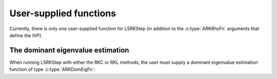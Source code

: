 .. ----------------------------------------------------------------
   Programmer(s): Daniel R. Reynolds @ SMU
                  David J. Gardner @ LLNL
   ----------------------------------------------------------------
   SUNDIALS Copyright Start
   Copyright (c) 2002-2024, Lawrence Livermore National Security
   and Southern Methodist University.
   All rights reserved.

   See the top-level LICENSE and NOTICE files for details.

   SPDX-License-Identifier: BSD-3-Clause
   SUNDIALS Copyright End
   ----------------------------------------------------------------

.. _LSRKSTEP.Usage.UserSupplied:

User-supplied functions
=============================

Currently, there is only one user-supplied function for LSRKStep (in addition to the :c:type:`ARKRhsFn` arguments that define the IVP).




.. _LSRKStep.Usage.dom_eig:

The dominant eigenvalue estimation
----------------------------------

When running LSRKStep with either the RKC or RKL methods, the user must supply a dominant eigenvalue estimation function of type :c:type:`ARKDomEigFn`:

.. c:type:: int (*ARKDomEigFn)(sunrealtype t, N_Vector y, N_Vector fn, sunrealtype* lambdaR, sunrealtype* lambdaI, void* user_data, N_Vector temp1, N_Vector temp2, N_Vector temp3);

   These functions compute the dominant eigenvalue of the Jacobian of the ODE right-hand side for a given
   value of the independent variable :math:`t` and state vector :math:`y`.

   :param t: the current value of the independent variable.
   :param y: the current value of the dependent variable vector.
   :param fn: the current value of the vector :math:`f(t,y)`.
   :param lambdaR: The real part of the dominant eigenvalue.
   :param lambdaI: The imaginary part of the dominant eigenvalue.   
   :param user_data: the `user_data` pointer that was passed to
                     :c:func:`ARKodeSetUserData`.
   :param tmp*: pointers to memory allocated to
                variables of type ``N_Vector`` which can be used by an
                ARKDomEigFn as temporary storage or work space.

   :return: An *ARKDomEigFn* should return 0 if successful and any nonzero for a failure.